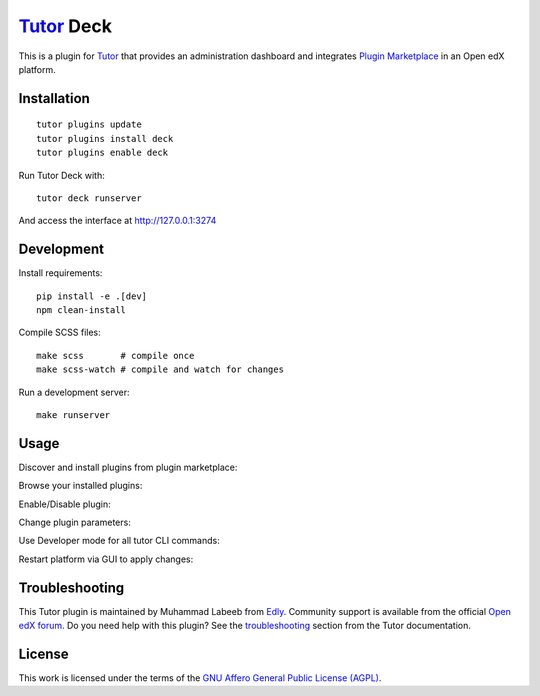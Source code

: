 `Tutor <https://docs.tutor.edly.io>`__ Deck
###########################################

This is a plugin for `Tutor`_ that provides an administration dashboard and integrates `Plugin Marketplace`_ in an Open edX platform.


.. _Tutor: https://docs.tutor.edly.io
.. _Plugin Marketplace: https://edly.io/tutor/plugins-and-themes/


Installation
************

::

   tutor plugins update
   tutor plugins install deck
   tutor plugins enable deck

Run Tutor Deck with::

   tutor deck runserver

And access the interface at http://127.0.0.1:3274

Development
***********

Install requirements::

    pip install -e .[dev]
    npm clean-install

Compile SCSS files::

    make scss       # compile once
    make scss-watch # compile and watch for changes

Run a development server::

    make runserver

Usage
*****

Discover and install plugins from plugin marketplace:

.. image:: https://github.com/overhangio/tutor-deck/raw/release/images/marketplace.png
   :alt: Marketplace Image

Browse your installed plugins:

.. image:: https://github.com/overhangio/tutor-deck/raw/release/images/installed.png
   :alt: Installed Image

Enable/Disable plugin:

.. image:: https://github.com/overhangio/tutor-deck/raw/release/images/android.png
   :alt: Android Image

Change plugin parameters:

.. image:: https://github.com/overhangio/tutor-deck/raw/release/images/android_settings.png
   :alt: Android Settings Image

Use Developer mode for all tutor CLI commands:

.. image:: https://github.com/overhangio/tutor-deck/raw/release/images/developer.png
   :alt: Developer Image

Restart platform via GUI to apply changes:

.. image:: https://github.com/overhangio/tutor-deck/raw/release/images/apply.png
   :alt: Apply Image

Troubleshooting
***************

This Tutor plugin is maintained by Muhammad Labeeb from `Edly`_.
Community support is available from the official `Open edX forum`_.
Do you need help with this plugin? See the `troubleshooting`_
section from the Tutor documentation.

.. _Edly: https://edly.io/
.. _Open edX forum: https://discuss.openedx.org
.. _troubleshooting: https://docs.tutor.edly.io/troubleshooting.html

License
*******

This work is licensed under the terms of the `GNU Affero General Public License (AGPL)`_.

.. _GNU Affero General Public License (AGPL): https://github.com/overhangio/tutor/blob/release/LICENSE.txt
